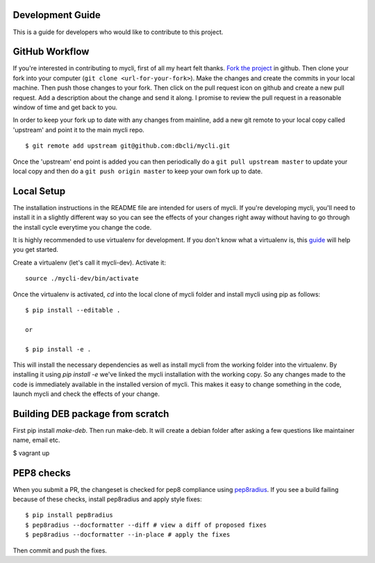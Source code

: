 Development Guide
-----------------
This is a guide for developers who would like to contribute to this project.

GitHub Workflow
---------------

If you're interested in contributing to mycli, first of all my heart felt
thanks. `Fork the project <https://github.com/dbcli/mycli>`_ in github.  Then
clone your fork into your computer (``git clone <url-for-your-fork>``).  Make
the changes and create the commits in your local machine. Then push those
changes to your fork. Then click on the pull request icon on github and create
a new pull request. Add a description about the change and send it along. I
promise to review the pull request in a reasonable window of time and get back
to you. 

In order to keep your fork up to date with any changes from mainline, add a new
git remote to your local copy called 'upstream' and point it to the main mycli
repo.

:: 

   $ git remote add upstream git@github.com:dbcli/mycli.git

Once the 'upstream' end point is added you can then periodically do a ``git
pull upstream master`` to update your local copy and then do a ``git push
origin master`` to keep your own fork up to date. 

Local Setup
-----------

The installation instructions in the README file are intended for users of
mycli. If you're developing mycli, you'll need to install it in a slightly
different way so you can see the effects of your changes right away without
having to go through the install cycle everytime you change the code.

It is highly recommended to use virtualenv for development. If you don't know
what a virtualenv is, this `guide <http://docs.python-guide.org/en/latest/dev/virtualenvs/#virtual-environments>`_
will help you get started.

Create a virtualenv (let's call it mycli-dev). Activate it:

::

    source ./mycli-dev/bin/activate

Once the virtualenv is activated, `cd` into the local clone of mycli folder
and install mycli using pip as follows:

::

    $ pip install --editable .

    or

    $ pip install -e .

This will install the necessary dependencies as well as install mycli from the
working folder into the virtualenv. By installing it using `pip install -e`
we've linked the mycli installation with the working copy. So any changes made
to the code is immediately available in the installed version of mycli. This
makes it easy to change something in the code, launch mycli and check the
effects of your change. 

Building DEB package from scratch
--------------------

First pip install `make-deb`. Then run make-deb. It will create a debian folder
after asking a few questions like maintainer name, email etc.

$ vagrant up

PEP8 checks
-----------

When you submit a PR, the changeset is checked for pep8 compliance using
`pep8radius <https://github.com/hayd/pep8radius>`_. If you see a build failing because
of these checks, install pep8radius and apply style fixes:

::

    $ pip install pep8radius
    $ pep8radius --docformatter --diff # view a diff of proposed fixes
    $ pep8radius --docformatter --in-place # apply the fixes

Then commit and push the fixes.
